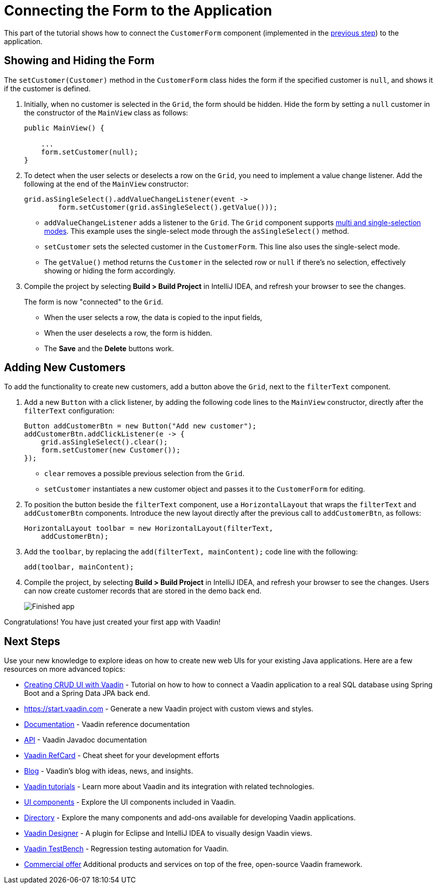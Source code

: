 [[flow.tutorial.form]]
= Connecting the Form to the Application

:title: Connecting the Form to the Application - Vaadin CRUD tutorial part 5
:author: Vaadin
:description: Learn how to communicate between components in a Vaadin application
:tags: Flow, Java
:imagesdir: ./images
:linkattrs:

This part of the tutorial shows how to connect the `CustomerForm` component (implemented in the https://vaadin.com/learn/tutorials/getting-started-with-flow/creating-a-form-using-plain-java[previous step]) to the application.

== Showing and Hiding the Form

The `setCustomer(Customer)` method in the `CustomerForm` class hides the form if the specified customer is `null`, and shows it if the customer is defined.

. Initially, when no customer is selected in the `Grid`, the form should be hidden. Hide the form by setting a `null` customer in the constructor of the `MainView` class as follows:
+
[source,java]
----
public MainView() {

    ...
    form.setCustomer(null);
}
----

. To detect when the user selects or deselects a row on the `Grid`, you need to implement a value change listener. Add the following at the end of the `MainView` constructor:
+
[source,java]
----
grid.asSingleSelect().addValueChangeListener(event ->
        form.setCustomer(grid.asSingleSelect().getValue()));
----
* `addValueChangeListener` adds a listener to the `Grid`. The `Grid` component supports https://vaadin.com/api/platform/com/vaadin/flow/component/grid/Grid.SelectionMode.html[multi and single-selection modes^]. This example uses the single-select mode through the `asSingleSelect()` method.
* `setCustomer` sets the selected customer in the `CustomerForm`. This line also uses the single-select mode. 
* The `getValue()` method returns the `Customer` in the selected row or `null` if there's no selection, effectively showing or hiding the form accordingly.

. Compile the project by selecting *Build > Build Project* in IntelliJ IDEA, and refresh your browser to see the changes.
+
The form is now "connected" to the `Grid`.

* When the user selects a row, the data is copied to the input fields,
* When the user deselects a row, the form is hidden.
* The *Save* and the *Delete* buttons work.

== Adding New Customers

To add the functionality to create new customers, add a button above the `Grid`, next to the `filterText` component.

. Add a new `Button` with a click listener, by adding the following code lines to the `MainView` constructor, directly after the `filterText` configuration:
+
[source,java]
----
Button addCustomerBtn = new Button("Add new customer");
addCustomerBtn.addClickListener(e -> {
    grid.asSingleSelect().clear();
    form.setCustomer(new Customer());
});
----
* `clear` removes a possible previous selection from the `Grid`.

* `setCustomer` instantiates a new customer object and passes it to the `CustomerForm` for editing.

. To position the button beside the `filterText` component, use a `HorizontalLayout` that wraps the `filterText` and `addCustomerBtn` components. Introduce the new layout directly after the previous call to `addCustomerBtn`, as follows:
+
[source,java]
----
HorizontalLayout toolbar = new HorizontalLayout(filterText,
    addCustomerBtn);
----

. Add the `toolbar`, by replacing the `add(filterText, mainContent);` code line with the following:
+
[source,java]
----
add(toolbar, mainContent);
----

. Compile the project, by selecting *Build > Build Project* in IntelliJ IDEA, and refresh your browser to see the changes. 
Users can now create customer records that are stored in the demo back end.
+
image::finished-app.png[Finished app]

Congratulations! You have just created your first app with Vaadin!

== Next Steps

Use your new knowledge to explore ideas on how to create new web UIs for your existing Java applications. Here are a few resources on more advanced topics:

* http://spring.io/guides/gs/crud-with-vaadin/[Creating CRUD UI with Vaadin] - Tutorial on how to how to connect a Vaadin application to a real SQL database using Spring Boot and a Spring Data JPA back end.

* https://start.vaadin.com - Generate a new Vaadin project with custom views and styles.

* https://vaadin.com/docs[Documentation] - Vaadin reference documentation

* https://vaadin.com/api[API] - Vaadin Javadoc documentation

* https://vaadin.com/refcard[Vaadin RefCard] - Cheat sheet for your development efforts

* https://vaadin.com/blog[Blog] - Vaadin's blog with ideas, news, and insights.

* https://vaadin.com/tutorials[Vaadin tutorials] - Learn more about Vaadin and its integration with related technologies.

* http://vaadin.com/components[UI components] - Explore the UI components included in Vaadin.

* http://vaadin.com/directory[Directory] - Explore the many components and add-ons available for developing Vaadin applications.

* https://vaadin.com/designer[Vaadin Designer] - A plugin for Eclipse and IntelliJ IDEA to visually design Vaadin views.

* https://vaadin.com/testbench[Vaadin TestBench] - Regression testing automation for Vaadin.

* https://vaadin.com/pricing[Commercial offer] Additional products and services on top of the free, open-source Vaadin framework.
